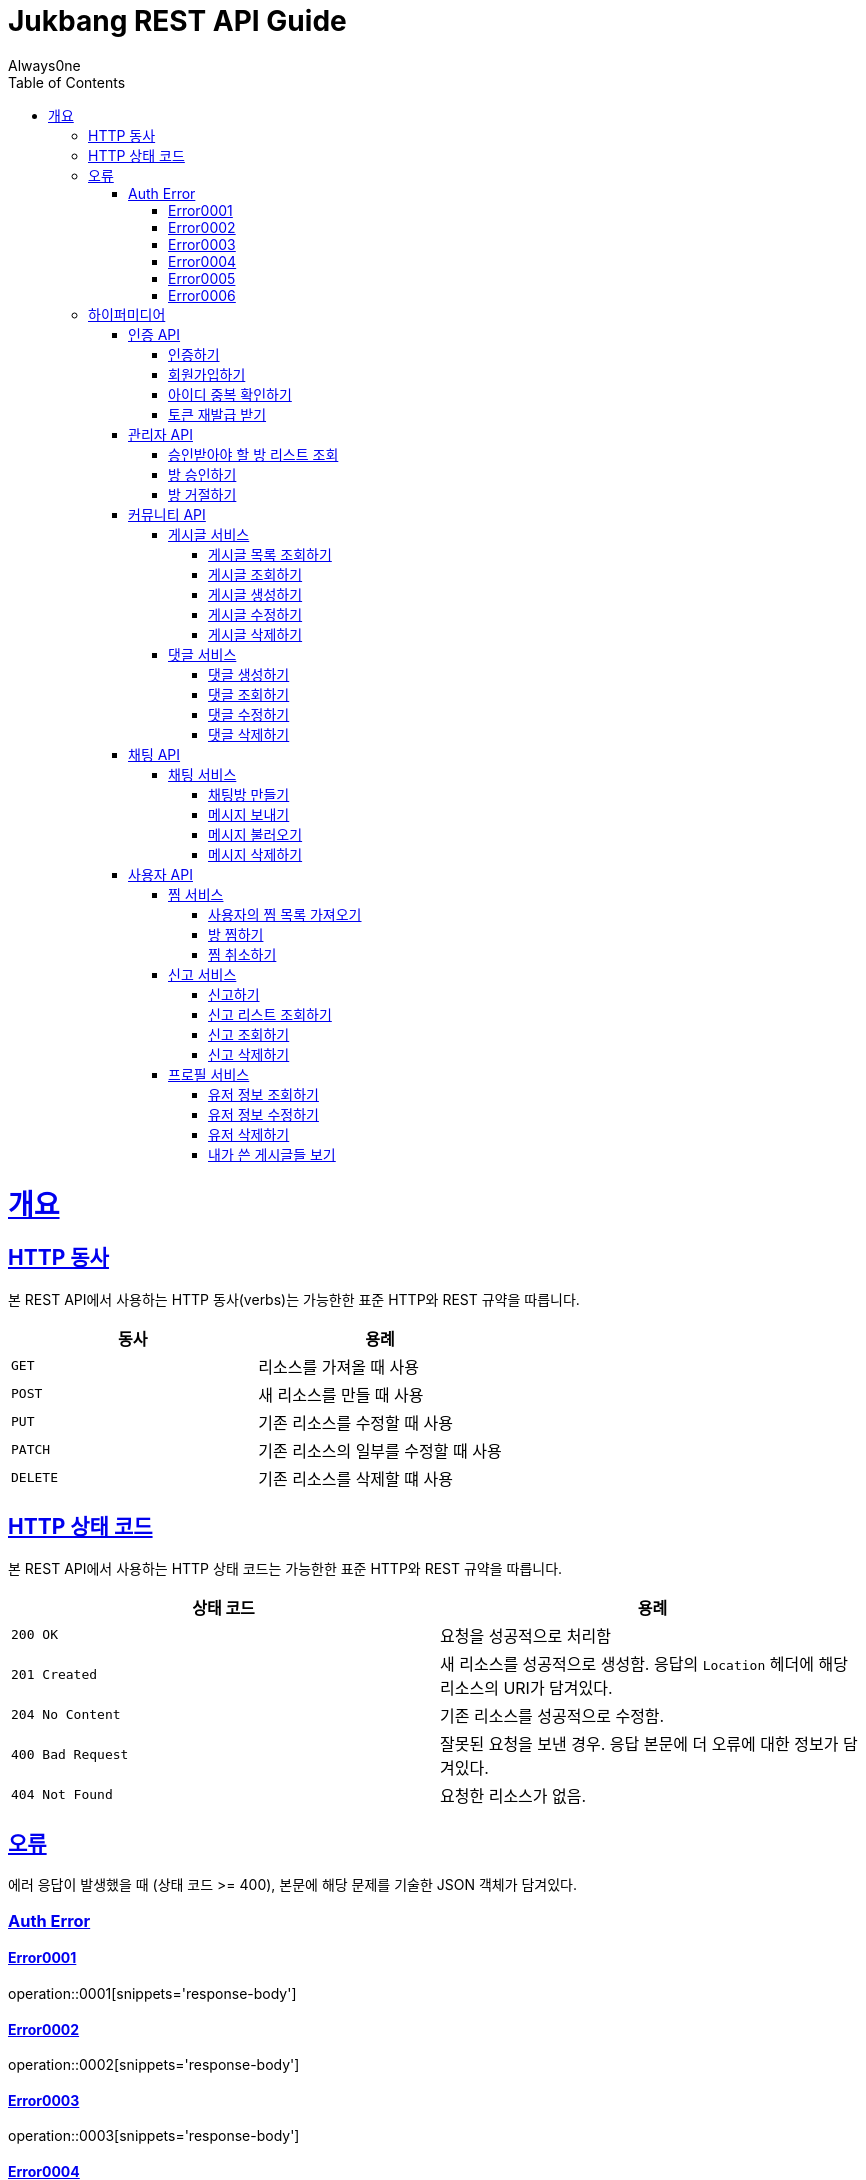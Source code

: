 = Jukbang REST API Guide
Always0ne;
:doctype: book
:icons: font
:source-highlighter: highlightjs
:toc: left
:toclevels: 4
:sectlinks:
:operation-curl-request-title: Example request
:operation-response-body-title: Example response

[[overview]]
= 개요

[[overview-http-verbs]]
== HTTP 동사

본 REST API에서 사용하는 HTTP 동사(verbs)는 가능한한 표준 HTTP와 REST 규약을 따릅니다.

|===
| 동사 | 용례

| `GET`
| 리소스를 가져올 때 사용

| `POST`
| 새 리소스를 만들 때 사용

| `PUT`
| 기존 리소스를 수정할 때 사용

| `PATCH`
| 기존 리소스의 일부를 수정할 때 사용

| `DELETE`
| 기존 리소스를 삭제할 떄 사용
|===

[[overview-http-status-codes]]
== HTTP 상태 코드

본 REST API에서 사용하는 HTTP 상태 코드는 가능한한 표준 HTTP와 REST 규약을 따릅니다.

|===
| 상태 코드 | 용례

| `200 OK`
| 요청을 성공적으로 처리함

| `201 Created`
| 새 리소스를 성공적으로 생성함. 응답의 `Location` 헤더에 해당 리소스의 URI가 담겨있다.

| `204 No Content`
| 기존 리소스를 성공적으로 수정함.

| `400 Bad Request`
| 잘못된 요청을 보낸 경우. 응답 본문에 더 오류에 대한 정보가 담겨있다.

| `404 Not Found`
| 요청한 리소스가 없음.
|===

[[overview-errors]]
== 오류

에러 응답이 발생했을 때 (상태 코드 >= 400), 본문에 해당 문제를 기술한 JSON 객체가 담겨있다.
[[AuthError]]
=== Auth Error
[[E0001]]
==== Error0001
operation::0001[snippets='response-body']
[[E0002]]
==== Error0002
operation::0002[snippets='response-body']
[[E0003]]
==== Error0003
operation::0003[snippets='response-body']
[[E0004]]
==== Error0004
operation::0004[snippets='response-body']
[[E0005]]
==== Error0005
operation::0005[snippets='response-body']
[[E0006]]
==== Error0006
operation::0006[snippets='response-body']


[[overview-hypermedia]]
== 하이퍼미디어

본 REST API는 하이퍼미디어와 사용하며 응답에 담겨있는 리소스는 다른 리소스에 대한 링크를 가지고 있다.
응답은 http://stateless.co/hal_specification.html[Hypertext Application from resource to resource. Language (HAL)] 형식을 따른다.
링크는 `_links`라는 키로 제공한다. 본 API의 사용자(클라이언트)는 URI를 직접 생성하지 않아야 하며, 리소스에서 제공하는 링크를 사용해야 한다.

[[AuthApi]]
=== 인증 API
[[signin]]
==== 인증하기

operation::signin[snippets='http-request,response-body']

[[signup]]
==== 회원가입하기

operation::signup[snippets='http-request,response-body']

[[checkid]]
==== 아이디 중복 확인하기

operation::idcheck[snippets='http-request,response-body']

[[refreshToken]]
==== 토큰 재발급 받기

operation::refresh[snippets='http-request,response-body']

[[AdminApi]]
=== 관리자 API

[[suouldPermitRooms]]
==== 승인받아야 할 방 리스트 조회

operation::shouldPermitRooms[snippets='http-request,response-body']

[[permitRoom]]
==== 방 승인하기

operation::permitRoom[snippets='http-request,response-body']

[[rejectRoom]]
==== 방 거절하기

operation::rejectRoom[snippets='http-request,response-body']


[[Community]]
=== 커뮤니티 API

[[Post]]
==== 게시글 서비스

[[getPostList]]
===== 게시글 목록 조회하기

operation::getPostList[snippets='http-request,response-body']

[[getPost]]
===== 게시글 조회하기

operation::getPost[snippets='http-request,response-body']

[[createPost]]
===== 게시글 생성하기

operation::createPost[snippets='http-request,response-body']

[[updatePost]]
===== 게시글 수정하기

operation::updatePost[snippets='http-request,response-body']

[[deletePost]]
===== 게시글 삭제하기

operation::deletePost[snippets='http-request,response-body']

[[Comment]]
==== 댓글 서비스

[[createComment]]
===== 댓글 생성하기

operation::createComment[snippets='http-request,response-body']

[[getComment]]
===== 댓글 조회하기

operation::getCommentsList[snippets='http-request,response-body']

[[updateComment]]
===== 댓글 수정하기

operation::updateComment[snippets='http-request,response-body']

[[deleteComment]]
===== 댓글 삭제하기

operation::deleteComment[snippets='http-request,response-body']

[[ChatApi]]
=== 채팅 API

[[Chat]]
==== 채팅 서비스

[[createMessage]]
===== 채팅방 만들기

operation::createMessage[snippets='http-request,response-body']


[[sendMessage]]
===== 메시지 보내기

operation::sendMessage[snippets='http-request,response-body']

[[getMessageList]]
===== 메시지 불러오기

operation::getMessageList[snippets='http-request,response-body']

[[deleteMessage]]
===== 메시지 삭제하기

operation::deleteMessage[snippets='http-request,response-body']



[[UserApi]]
=== 사용자 API

[[Favorite]]
==== 찜 서비스

[[getFavoriteList]]
===== 사용자의 찜 목록 가져오기

operation::getFavoriteList[snippets='http-request,response-body']

[[crateFavorite]]
===== 방 찜하기

operation::createFavorite[snippets='http-request,response-body']

[[deleteFavorite]]
===== 찜 취소하기

operation::deleteFavorite[snippets='http-request,response-body']

[[Report]]
==== 신고 서비스

[[createReport]]
===== 신고하기

operation::createReport[snippets='http-request,response-body']

[[getReports]]
===== 신고 리스트 조회하기

operation::getReports[snippets='http-request,response-body']

[[getReport]]
===== 신고 조회하기

operation::getReport[snippets='http-request,response-body']

[[deleteReport]]
===== 신고 삭제하기

operation::deleteReport[snippets='http-request,response-body']

[[Profile]]
==== 프로필 서비스

[[getUser]]
===== 유저 정보 조회하기

operation::getUser[snippets='http-request,response-body']

[[updateUser]]
===== 유저 정보 수정하기

operation::updateUser[snippets='http-request,response-body']

[[deleteUser]]
===== 유저 삭제하기

operation::deleteUser[snippets='http-request,response-body']

[[getMyPosts]]
===== 내가 쓴 게시글들 보기

operation::getMyPosts[snippets='http-request,response-body']